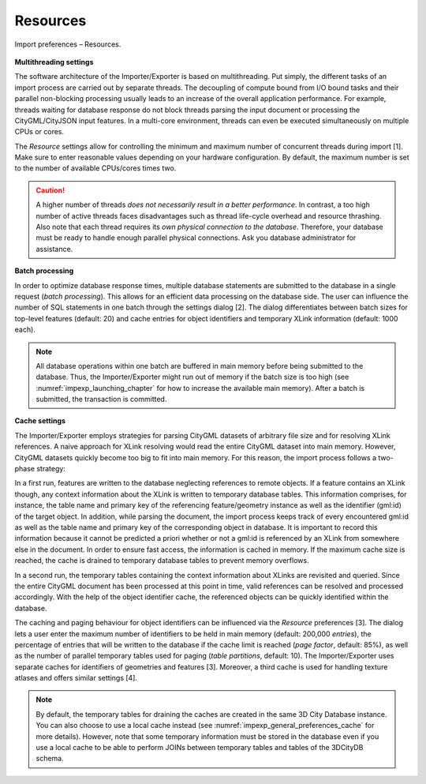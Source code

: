 .. _impexp_import_preferences_resources_chapter:

Resources
^^^^^^^^^

.. figure:: /media/impexp_import_preferences_resources_fig.png
   :name: impexp_import_preferences_resources_fig
   :align: center

   Import preferences – Resources.

**Multithreading settings**

The software architecture of the
Importer/Exporter is based on multithreading. Put simply, the different
tasks of an import process are carried out by separate threads. The
decoupling of compute bound from I/O bound tasks and their parallel
non-blocking processing usually leads to an increase of the overall
application performance. For example, threads waiting for database
response do not block threads parsing the input document or processing
the CityGML/CityJSON input features. In a multi-core environment, threads can
even be executed simultaneously on multiple CPUs or cores.

The *Resource* settings allow for controlling the minimum and maximum
number of concurrent threads during import [1]. Make sure to enter
reasonable values depending on your hardware configuration. By default,
the maximum number is set to the number of available CPUs/cores times
two.

.. caution::
   A higher number of threads *does not necessarily result in a
   better performance*. In contrast, a too high number of active threads
   faces disadvantages such as thread life-cycle overhead and resource
   thrashing. Also note that each thread requires its *own physical
   connection to the database*. Therefore, your database must be ready to
   handle enough parallel physical connections. Ask you database
   administrator for assistance.

**Batch processing**

In order to optimize database response times,
multiple database statements are submitted to the database in a single
request (*batch processing*). This allows for an efficient data
processing on the database side. The user can influence the number of
SQL statements in one batch through the settings dialog [2]. The dialog
differentiates between batch sizes for top-level features (default: 20)
and cache entries for object identifiers and temporary XLink information
(default: 1000 each).

.. note::
   All database operations within one batch are buffered in main
   memory before being submitted to the database. Thus, the
   Importer/Exporter might run out of memory if the batch size is too high
   (see :numref:`impexp_launching_chapter` for how to increase the available
   main memory). After a batch is submitted, the transaction is committed.

**Cache settings**

The Importer/Exporter employs strategies for parsing
CityGML datasets of arbitrary file size and for resolving XLink
references. A naive approach for XLink resolving would read the entire
CityGML dataset into main memory. However, CityGML datasets quickly
become too big to fit into main memory. For this reason, the import
process follows a two-phase strategy:

In a first run, features are
written to the database neglecting references to remote objects. If a
feature contains an XLink though, any context information about the
XLink is written to temporary database tables. This information
comprises, for instance, the table name and primary key of the
referencing feature/geometry instance as well as the identifier (gml:id) of the
target object. In addition, while parsing the document, the import process keeps track
of every encountered gml:id as well as the table name and primary key of
the corresponding object in database. It is important to record this
information because it cannot be predicted a priori whether or not a
gml:id is referenced by an XLink from somewhere else in the document. In
order to ensure fast access, the information is cached in memory. If the
maximum cache size is reached, the cache is drained to temporary database
tables to prevent memory overflows.

In a second run, the temporary tables containing the context information
about XLinks are revisited and
queried. Since the entire CityGML document has been processed at this
point in time, valid references can be resolved and processed
accordingly. With the help of the object identifier cache, the referenced objects
can be quickly identified within the database.

The caching and paging behaviour for object identifiers can be influenced via
the *Resource* preferences [3]. The dialog lets a user enter the maximum
number of identifiers to be held in main memory (default: 200,000
*entries*), the percentage of entries that will be written to the
database if the cache limit is reached (*page factor*, default: 85%), as
well as the number of parallel temporary tables used for paging (*table
partitions*, default: 10). The Importer/Exporter uses separate
caches for identifiers of geometries and features [3]. Moreover, a
third cache is used for handling texture atlases and offers similar
settings [4].

.. note::
  By default, the temporary tables for draining the caches are created
  in the same 3D City Database instance. You can also choose
  to use a local cache instead (see :numref:`impexp_general_preferences_cache` for more details).
  However, note that some temporary information must be stored in the
  database even if you use a local cache to be able to perform JOINs between
  temporary tables and tables of the 3DCityDB schema.